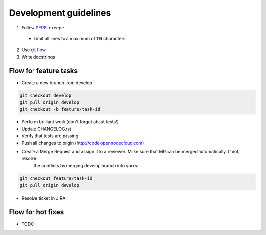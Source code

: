 Development guidelines
======================

1. Follow `PEP8 <http://python.org/dev/peps/pep-0008/>`_, except:

  - Limit all lines to a maximum of 119 characters

2. Use `git flow <https://github.com/nvie/gitflow>`_
3. Write docstrings


Flow for feature tasks
----------------------

- Create a new branch from develop

.. code-block:: bash

    git checkout develop
    git pull origin develop
    git checkout -b feature/task-id

- Perform brilliant work (don't forget about tests!)
- Update CHANGELOG.rst
- Verify that tests are passing
- Push all changes to origin (http://code.opennodecloud.com)
- Create a Merge Request and assign it to a reviewer. Make sure that MR can be merged automatically. If not, resolve
   the conflicts by merging develop branch into yours:

.. code-block:: bash

    git checkout feature/task-id
    git pull origin develop

- Resolve ticket in JIRA.


Flow for hot fixes
------------------

- TODO
